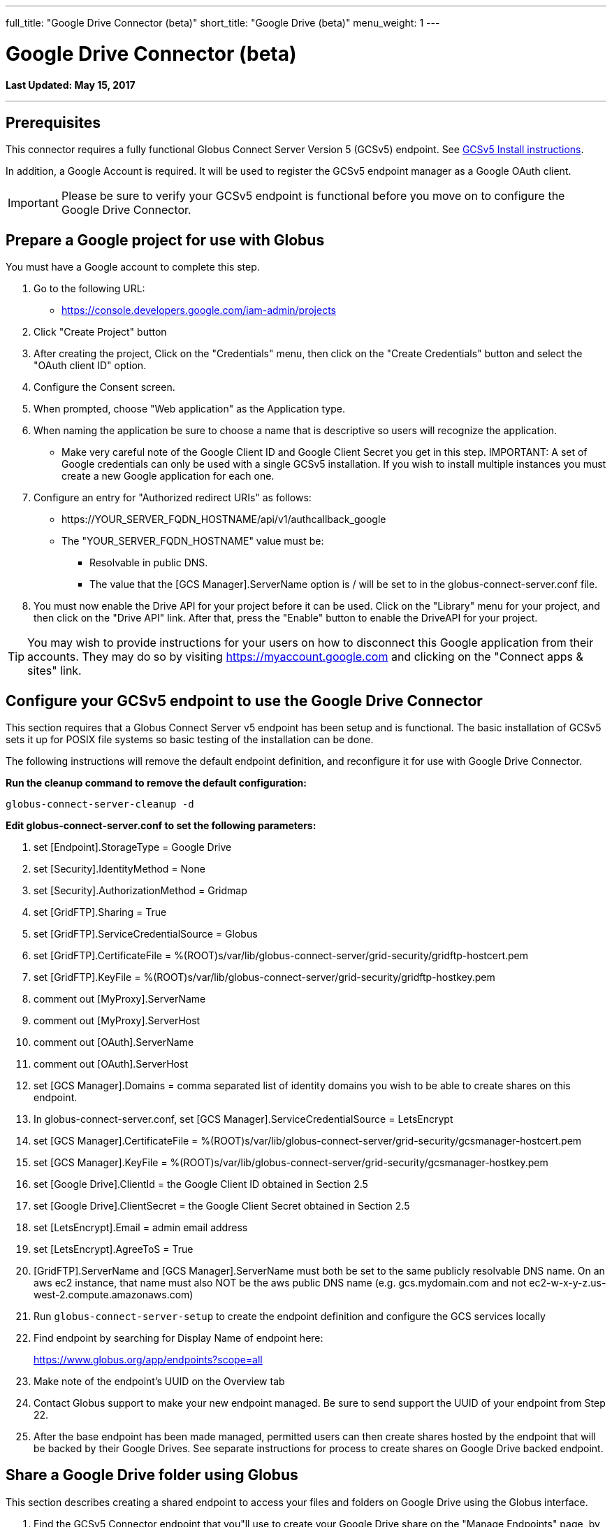 ---
full_title: "Google Drive Connector (beta)"
short_title: "Google Drive (beta)"
menu_weight: 1
---

= Google Drive Connector (beta)
:toc:
:toc-placement: manual
:revdate: May 15, 2017

[doc-info]*Last Updated: {revdate}*

'''
toc::[]

== Prerequisites
This connector requires a fully functional Globus Connect Server Version 5 (GCSv5) endpoint. See link:../../globus-connect-server-v5-installation-guide[GCSv5 Install instructions].

In addition, a Google Account is required. It will be used to register the GCSv5 endpoint manager as a Google OAuth client.

IMPORTANT: Please be sure to verify your GCSv5 endpoint is functional before you move on to configure the Google Drive Connector.

== Prepare a Google project for use with Globus
You must have a Google account to complete this step. 

. Go to the following URL:
** https://console.developers.google.com/iam-admin/projects
. Click "Create Project" button
. After creating the project, Click on the "Credentials" menu, then click on the "Create Credentials" button and select the "OAuth client ID" option.
. Configure the Consent screen.
. When prompted, choose "Web application" as the Application type.
. When naming the application be sure to choose a name that is descriptive so users will recognize the application.
** Make very careful note of the Google Client ID and Google Client Secret you get in this step.
IMPORTANT: A set of Google credentials can only be used with a single GCSv5 installation. If you wish to install multiple instances you must create a new Google application for each one.
. Configure an entry for "Authorized redirect URIs" as follows:
** +++https://YOUR_SERVER_FQDN_HOSTNAME/api/v1/authcallback_google+++
** The "YOUR_SERVER_FQDN_HOSTNAME" value must be:
*** Resolvable in public DNS.
*** The value that the [GCS Manager].ServerName option is / will be set to in the globus-connect-server.conf file.
. You must now enable the Drive API for your project before it can be used. Click on the "Library" menu for your project, and then click on the "Drive API" link. After that, press the "Enable" button to enable the DriveAPI for your project.

TIP: You may wish to provide instructions for your users on how to disconnect this Google application from their accounts. They may do so by visiting https://myaccount.google.com and clicking on the "Connect apps & sites" link.

== Configure your GCSv5 endpoint to use the Google Drive Connector 
This section requires that a Globus Connect Server v5 endpoint has been setup and is functional. The basic installation of GCSv5 sets it up for POSIX file systems so basic testing of the installation can be done. 

The following instructions will remove the default endpoint definition, and reconfigure it for use with Google Drive Connector. 

*Run the cleanup command to remove the default configuration:*

[role="mb-20"]
----
globus-connect-server-cleanup -d
----

*Edit globus-connect-server.conf to set the following parameters:*

. set [Endpoint].StorageType = Google Drive 
. set [Security].IdentityMethod = None
. set [Security].AuthorizationMethod = Gridmap
. set [GridFTP].Sharing = True
. set [GridFTP].ServiceCredentialSource = Globus
. set [GridFTP].CertificateFile = %(ROOT)s/var/lib/globus-connect-server/grid-security/gridftp-hostcert.pem
. set [GridFTP].KeyFile = %(ROOT)s/var/lib/globus-connect-server/grid-security/gridftp-hostkey.pem
. comment out [MyProxy].ServerName
. comment out [MyProxy].ServerHost
. comment out [OAuth].ServerName
. comment out [OAuth].ServerHost
. set [GCS Manager].Domains = comma separated list of identity domains you wish to be able to create shares on this endpoint.
. In globus-connect-server.conf, set [GCS Manager].ServiceCredentialSource = LetsEncrypt
. set [GCS Manager].CertificateFile = %(ROOT)s/var/lib/globus-connect-server/grid-security/gcsmanager-hostcert.pem
. set [GCS Manager].KeyFile = %(ROOT)s/var/lib/globus-connect-server/grid-security/gcsmanager-hostkey.pem
. set [Google Drive].ClientId = the Google Client ID obtained in Section 2.5
. set [Google Drive].ClientSecret = the Google Client Secret obtained in Section 2.5
. set [LetsEncrypt].Email = admin email address
. set [LetsEncrypt].AgreeToS = True
. [GridFTP].ServerName and [GCS Manager].ServerName must both be set to the same publicly resolvable DNS name. On an aws ec2 instance, that name must also NOT be the aws public DNS name (e.g. gcs.mydomain.com and not ec2-w-x-y-z.us-west-2.compute.amazonaws.com)
. Run `globus-connect-server-setup` to create the endpoint definition and configure the GCS services locally
. Find endpoint by searching for Display Name of endpoint here: 
+
https://www.globus.org/app/endpoints?scope=all
+
. Make note of the endpoint's UUID on the Overview tab
. Contact Globus support to make your new endpoint managed. Be sure to send support the UUID of your endpoint from Step 22.
. After the base endpoint has been made managed, permitted users can then create shares hosted by the endpoint that will be backed by their Google Drives. See separate instructions for process to create shares on Google Drive backed endpoint.

== Share a Google Drive folder using Globus
This section describes creating a shared endpoint to access your files and folders on Google Drive using the Globus interface.

. Find the GCSv5 Connector endpoint that you"ll use to create your Google Drive share on the "Manage Endpoints" page, by searching in the "all" scope. Note that the endpoint must support the Google Drive Premium Connector. Choose the endpoint and select the "My Shares" tab. Then click the "Add Google Drive Share" button.
+
[role="img-responsive center-block"]
image::images/google_drive-1.png[]
+
. If this is your first time creating a share on this endpoint, you may be prompted to associate a Google Account with your Globus Identity, so that Globus knows which Google Drive you wish to share.
+
[role="img-responsive center-block"]
image::images/google_drive-2.png[]
+
. Configure the details for your share. Click the "Create Endpoint" button when done.
+
[role="img-responsive center-block"]
image::images/google_drive-3.png[]
+
. Grant the endpoint access to your Google drive.
+
[role="img-responsive center-block"]
image::images/google_drive-4.png[]
+
. Your share has now been created.
+
[role="img-responsive center-block"]
image::images/google_drive-5.png[]